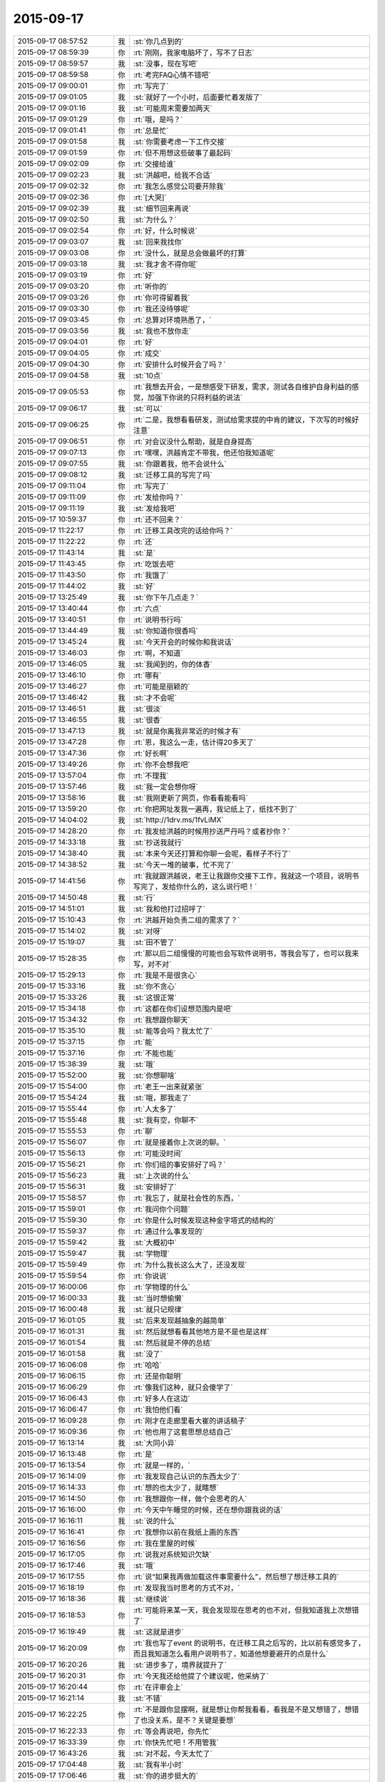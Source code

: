 2015-09-17
-------------

.. list-table::
   :widths: 25, 1, 60

   * - 2015-09-17 08:57:52
     - 我
     - :st:`你几点到的`
   * - 2015-09-17 08:59:39
     - 你
     - :rt:`刚刚，我家电脑坏了，写不了日志`
   * - 2015-09-17 08:59:57
     - 我
     - :st:`没事，现在写吧`
   * - 2015-09-17 08:59:58
     - 你
     - :rt:`考完FAQ心情不错吧`
   * - 2015-09-17 09:00:01
     - 你
     - :rt:`写完了`
   * - 2015-09-17 09:01:05
     - 我
     - :st:`就好了一个小时，后面要忙着发版了`
   * - 2015-09-17 09:01:16
     - 我
     - :st:`可能周末需要加两天`
   * - 2015-09-17 09:01:29
     - 你
     - :rt:`哦，是吗？`
   * - 2015-09-17 09:01:41
     - 你
     - :rt:`总是忙`
   * - 2015-09-17 09:01:58
     - 我
     - :st:`你需要考虑一下工作交接`
   * - 2015-09-17 09:01:59
     - 你
     - :rt:`但不用想这些破事了最起码`
   * - 2015-09-17 09:02:09
     - 你
     - :rt:`交接给谁`
   * - 2015-09-17 09:02:23
     - 我
     - :st:`洪越吧，给我不合适`
   * - 2015-09-17 09:02:32
     - 你
     - :rt:`我怎么感觉公司要开除我`
   * - 2015-09-17 09:02:36
     - 你
     - :rt:`[大哭]`
   * - 2015-09-17 09:02:39
     - 我
     - :st:`细节回来再说`
   * - 2015-09-17 09:02:50
     - 我
     - :st:`为什么？`
   * - 2015-09-17 09:02:54
     - 你
     - :rt:`好，什么时候说`
   * - 2015-09-17 09:03:07
     - 我
     - :st:`回来我找你`
   * - 2015-09-17 09:03:08
     - 你
     - :rt:`没什么，就是总会做最坏的打算`
   * - 2015-09-17 09:03:18
     - 我
     - :st:`我才舍不得你呢`
   * - 2015-09-17 09:03:19
     - 你
     - :rt:`好`
   * - 2015-09-17 09:03:20
     - 你
     - :rt:`听你的`
   * - 2015-09-17 09:03:26
     - 你
     - :rt:`你可得留着我`
   * - 2015-09-17 09:03:30
     - 你
     - :rt:`我还没待够呢`
   * - 2015-09-17 09:03:45
     - 你
     - :rt:`总算对环境熟悉了，`
   * - 2015-09-17 09:03:56
     - 我
     - :st:`我也不放你走`
   * - 2015-09-17 09:04:01
     - 你
     - :rt:`好`
   * - 2015-09-17 09:04:05
     - 你
     - :rt:`成交`
   * - 2015-09-17 09:04:30
     - 你
     - :rt:`安排什么时候开会了吗？`
   * - 2015-09-17 09:04:58
     - 我
     - :st:`10点`
   * - 2015-09-17 09:05:53
     - 你
     - :rt:`我想去开会，一是想感受下研发，需求，测试各自维护自身利益的感觉，加强下你说的只将利益的说法`
   * - 2015-09-17 09:06:17
     - 我
     - :st:`可以`
   * - 2015-09-17 09:06:25
     - 你
     - :rt:`二是，我想看看研发，测试给需求提的中肯的建议，下次写的时候好注意`
   * - 2015-09-17 09:06:51
     - 你
     - :rt:`对会议没什么帮助，就是自身提高`
   * - 2015-09-17 09:07:13
     - 你
     - :rt:`嘿嘿，洪越肯定不带我，他还怕我知道呢`
   * - 2015-09-17 09:07:55
     - 我
     - :st:`你跟着我，他不会说什么`
   * - 2015-09-17 09:08:12
     - 我
     - :st:`迁移工具的写完了吗`
   * - 2015-09-17 09:11:04
     - 你
     - :rt:`写完了`
   * - 2015-09-17 09:11:09
     - 你
     - :rt:`发给你吗？`
   * - 2015-09-17 09:11:19
     - 我
     - :st:`发给我吧`
   * - 2015-09-17 10:59:37
     - 你
     - :rt:`还不回来？`
   * - 2015-09-17 11:22:17
     - 你
     - :rt:`迁移工具改完的话给你吗？`
   * - 2015-09-17 11:22:22
     - 你
     - :rt:`还`
   * - 2015-09-17 11:43:14
     - 我
     - :st:`是`
   * - 2015-09-17 11:43:45
     - 你
     - :rt:`吃饭去吧`
   * - 2015-09-17 11:43:50
     - 你
     - :rt:`我饿了`
   * - 2015-09-17 11:44:02
     - 我
     - :st:`好`
   * - 2015-09-17 13:25:49
     - 我
     - :st:`你下午几点走？`
   * - 2015-09-17 13:40:44
     - 你
     - :rt:`六点`
   * - 2015-09-17 13:40:51
     - 你
     - :rt:`说明书行吗`
   * - 2015-09-17 13:44:49
     - 我
     - :st:`你知道你很香吗`
   * - 2015-09-17 13:45:24
     - 我
     - :st:`今天开会的时候你和我说话`
   * - 2015-09-17 13:46:03
     - 你
     - :rt:`啊，不知道`
   * - 2015-09-17 13:46:05
     - 我
     - :st:`我闻到的，你的体香`
   * - 2015-09-17 13:46:10
     - 你
     - :rt:`哪有`
   * - 2015-09-17 13:46:27
     - 你
     - :rt:`可能是丽颖的`
   * - 2015-09-17 13:46:42
     - 我
     - :st:`才不会呢`
   * - 2015-09-17 13:46:51
     - 我
     - :st:`很淡`
   * - 2015-09-17 13:46:55
     - 我
     - :st:`很香`
   * - 2015-09-17 13:47:13
     - 我
     - :st:`就是你离我非常近的时候才有`
   * - 2015-09-17 13:47:28
     - 你
     - :rt:`恩，我这么一走，估计得20多天了`
   * - 2015-09-17 13:47:36
     - 你
     - :rt:`好长啊`
   * - 2015-09-17 13:49:26
     - 你
     - :rt:`你不会想我吧`
   * - 2015-09-17 13:57:04
     - 你
     - :rt:`不理我`
   * - 2015-09-17 13:57:46
     - 我
     - :st:`我一定会想你呀`
   * - 2015-09-17 13:58:16
     - 我
     - :st:`我刚更新了网页，你看看能看吗`
   * - 2015-09-17 13:59:20
     - 你
     - :rt:`你把网址发我一遍再，我记纸上了，纸找不到了`
   * - 2015-09-17 14:04:02
     - 我
     - :st:`http://1drv.ms/1fvLiMX`
   * - 2015-09-17 14:28:20
     - 你
     - :rt:`我发给洪越的时候用抄送严丹吗？或者抄你？`
   * - 2015-09-17 14:33:18
     - 我
     - :st:`抄送我就行`
   * - 2015-09-17 14:38:40
     - 我
     - :st:`本来今天还打算和你聊一会呢，看样子不行了`
   * - 2015-09-17 14:38:52
     - 我
     - :st:`今天一堆的破事，忙不完了`
   * - 2015-09-17 14:41:56
     - 你
     - :rt:`我就跟洪越说，老王让我跟你交接下工作，我就这一个项目，说明书写完了，发给你什么的，这么说行吧！`
   * - 2015-09-17 14:50:48
     - 我
     - :st:`行`
   * - 2015-09-17 14:51:01
     - 我
     - :st:`我和他打过招呼了`
   * - 2015-09-17 15:10:43
     - 你
     - :rt:`洪越开始负责二组的需求了？`
   * - 2015-09-17 15:14:02
     - 我
     - :st:`对呀`
   * - 2015-09-17 15:19:07
     - 我
     - :st:`田不管了`
   * - 2015-09-17 15:28:35
     - 你
     - :rt:`那以后二组慢慢的可能也会写软件说明书，等我会写了，也可以我来写，对不对`
   * - 2015-09-17 15:29:13
     - 你
     - :rt:`我是不是很贪心`
   * - 2015-09-17 15:33:16
     - 我
     - :st:`你不贪心`
   * - 2015-09-17 15:33:26
     - 我
     - :st:`这很正常`
   * - 2015-09-17 15:34:18
     - 你
     - :rt:`这都在你们设想范围内是吧`
   * - 2015-09-17 15:34:32
     - 你
     - :rt:`我想跟你聊天`
   * - 2015-09-17 15:35:10
     - 我
     - :st:`能等会吗？我太忙了`
   * - 2015-09-17 15:37:15
     - 你
     - :rt:`能`
   * - 2015-09-17 15:37:16
     - 你
     - :rt:`不能也能`
   * - 2015-09-17 15:38:39
     - 我
     - :st:`哦`
   * - 2015-09-17 15:52:00
     - 我
     - :st:`你想聊啥`
   * - 2015-09-17 15:54:00
     - 你
     - :rt:`老王一出来就紧张`
   * - 2015-09-17 15:54:24
     - 我
     - :st:`哦，那我走了`
   * - 2015-09-17 15:55:44
     - 你
     - :rt:`人太多了`
   * - 2015-09-17 15:55:48
     - 我
     - :st:`我有空，你聊不`
   * - 2015-09-17 15:55:53
     - 你
     - :rt:`聊`
   * - 2015-09-17 15:56:07
     - 你
     - :rt:`就是接着你上次说的聊。`
   * - 2015-09-17 15:56:13
     - 你
     - :rt:`可能没时间`
   * - 2015-09-17 15:56:21
     - 你
     - :rt:`你们组的事安排好了吗？`
   * - 2015-09-17 15:56:23
     - 我
     - :st:`上次说的什么`
   * - 2015-09-17 15:56:31
     - 我
     - :st:`安排好了`
   * - 2015-09-17 15:58:57
     - 你
     - :rt:`我忘了，就是社会性的东西，`
   * - 2015-09-17 15:59:01
     - 你
     - :rt:`我问你个问题`
   * - 2015-09-17 15:59:30
     - 你
     - :rt:`你是什么时候发现这种金字塔式的结构的`
   * - 2015-09-17 15:59:37
     - 你
     - :rt:`通过什么事发现的`
   * - 2015-09-17 15:59:42
     - 我
     - :st:`大概初中`
   * - 2015-09-17 15:59:47
     - 我
     - :st:`学物理`
   * - 2015-09-17 15:59:49
     - 你
     - :rt:`为什么我长这么大了，还没发现`
   * - 2015-09-17 15:59:54
     - 你
     - :rt:`你说说`
   * - 2015-09-17 16:00:06
     - 你
     - :rt:`学物理的什么`
   * - 2015-09-17 16:00:33
     - 我
     - :st:`当时想偷懒`
   * - 2015-09-17 16:00:48
     - 我
     - :st:`就只记规律`
   * - 2015-09-17 16:01:05
     - 我
     - :st:`后来发现越抽象的越简单`
   * - 2015-09-17 16:01:31
     - 我
     - :st:`然后就想看看其他地方是不是也是这样`
   * - 2015-09-17 16:01:54
     - 我
     - :st:`然后就是不停的总结`
   * - 2015-09-17 16:01:58
     - 我
     - :st:`没了`
   * - 2015-09-17 16:06:08
     - 你
     - :rt:`哈哈`
   * - 2015-09-17 16:06:15
     - 你
     - :rt:`还是你聪明`
   * - 2015-09-17 16:06:29
     - 你
     - :rt:`像我们这种，就只会傻学了`
   * - 2015-09-17 16:06:43
     - 你
     - :rt:`好多人在这边`
   * - 2015-09-17 16:06:47
     - 你
     - :rt:`我怕他们看`
   * - 2015-09-17 16:09:28
     - 你
     - :rt:`刚才在走廊里看大崔的讲话稿子`
   * - 2015-09-17 16:09:36
     - 你
     - :rt:`他也用了这套思想总结自己`
   * - 2015-09-17 16:13:14
     - 我
     - :st:`大同小异`
   * - 2015-09-17 16:13:48
     - 你
     - :rt:`是`
   * - 2015-09-17 16:13:54
     - 你
     - :rt:`就是一样的，`
   * - 2015-09-17 16:14:09
     - 你
     - :rt:`我发现自己认识的东西太少了`
   * - 2015-09-17 16:14:33
     - 你
     - :rt:`想的也太少了，就瞎想`
   * - 2015-09-17 16:14:50
     - 你
     - :rt:`我想跟你一样，做个会思考的人`
   * - 2015-09-17 16:16:00
     - 你
     - :rt:`今天中午睡觉的时候，还在想你跟我说的话`
   * - 2015-09-17 16:16:11
     - 我
     - :st:`说的什么`
   * - 2015-09-17 16:16:41
     - 你
     - :rt:`我想你以前在我纸上画的东西`
   * - 2015-09-17 16:16:56
     - 你
     - :rt:`我在里屋的时候`
   * - 2015-09-17 16:17:05
     - 你
     - :rt:`说我对系统知识欠缺`
   * - 2015-09-17 16:17:46
     - 我
     - :st:`哦`
   * - 2015-09-17 16:17:55
     - 你
     - :rt:`说“如果我再做加载这件事需要什么”，然后想了想迁移工具的`
   * - 2015-09-17 16:18:19
     - 你
     - :rt:`发现我当时思考的方式不对，`
   * - 2015-09-17 16:18:36
     - 我
     - :st:`继续说`
   * - 2015-09-17 16:18:53
     - 你
     - :rt:`可能将来某一天，我会发现现在思考的也不对，但我知道我上次想错了`
   * - 2015-09-17 16:19:49
     - 我
     - :st:`这就是进步`
   * - 2015-09-17 16:20:09
     - 你
     - :rt:`我也写了event 的说明书，在迁移工具之后写的，比以前有感觉多了，而且我知道怎么看用户说明书了，知道他想要避开的点是什么`
   * - 2015-09-17 16:20:26
     - 我
     - :st:`进步多了，境界就提升了`
   * - 2015-09-17 16:20:31
     - 你
     - :rt:`今天我还给他提了个建议呢，他采纳了`
   * - 2015-09-17 16:20:44
     - 你
     - :rt:`在评审会上`
   * - 2015-09-17 16:21:14
     - 我
     - :st:`不错`
   * - 2015-09-17 16:22:25
     - 你
     - :rt:`不是跟你显摆啊，就是想让你帮我看看，看我是不是又想错了，想错了也没关系，是不？关键是要想`
   * - 2015-09-17 16:22:33
     - 你
     - :rt:`等会再说吧，你先忙`
   * - 2015-09-17 16:33:39
     - 你
     - :rt:`你快先忙吧！不用管我`
   * - 2015-09-17 16:43:26
     - 我
     - :st:`对不起，今天太忙了`
   * - 2015-09-17 17:04:48
     - 我
     - :st:`我有半小时`
   * - 2015-09-17 17:06:46
     - 我
     - :st:`你的进步挺大的`
   * - 2015-09-17 17:07:04
     - 我
     - :st:`只是你经常会聚焦眼前`
   * - 2015-09-17 17:07:29
     - 你
     - :rt:`你忙吧`
   * - 2015-09-17 17:07:33
     - 你
     - :rt:`别搭理我了`
   * - 2015-09-17 17:07:51
     - 你
     - :rt:`所以我需要你提醒我`
   * - 2015-09-17 17:09:18
     - 我
     - :st:`我想告诉你的是：解决问题的方法是在更高一层，而要想提高一层，只理解一个领域是不够的`
   * - 2015-09-17 17:10:18
     - 我
     - :st:`所以我会给你讲很多与工作无关，和你的生活相关的`
   * - 2015-09-17 17:10:27
     - 我
     - :st:`就是想触发你的思考`
   * - 2015-09-17 17:10:36
     - 我
     - :st:`帮助你去抽象`
   * - 2015-09-17 17:11:40
     - 我
     - :st:`当你学会抽象了，你自己就可以解决很多问题了`
   * - 2015-09-17 17:11:54
     - 我
     - :st:`到时候写规格说明书对你来说就是小菜一碟`
   * - 2015-09-17 17:12:12
     - 我
     - :st:`很可能你就带团队了`
   * - 2015-09-17 17:12:37
     - 我
     - :st:`我只是希望能帮你尽快成长`
   * - 2015-09-17 17:13:53
     - 我
     - :st:`当然这也不是没有代价的，是需要你有付出的，而且有些付出不一定是你现在就能想得到`
   * - 2015-09-17 17:16:27
     - 你
     - :rt:`恩，明白，你说的很对，超级对`
   * - 2015-09-17 17:17:18
     - 你
     - :rt:`恩，谢谢你，王老师`
   * - 2015-09-17 17:17:44
     - 你
     - :rt:`你说的每一句话我都会好好记住`
   * - 2015-09-17 17:17:51
     - 你
     - :rt:`然后去体会`
   * - 2015-09-17 17:18:59
     - 你
     - :rt:`今天中午吃饭碰到杨总了，`
   * - 2015-09-17 17:19:09
     - 你
     - :rt:`跟他一起下电梯，闲聊了几句`
   * - 2015-09-17 17:20:09
     - 我
     - :st:`感觉怎么样`
   * - 2015-09-17 17:20:28
     - 我
     - :st:`我觉得你很怕他`
   * - 2015-09-17 17:25:27
     - 你
     - :rt:`我不熟的领导都差不多，刚开始最怕你了`
   * - 2015-09-17 17:27:48
     - 我
     - :st:`哈哈`
   * - 2015-09-17 17:27:56
     - 我
     - :st:`现在呢`
   * - 2015-09-17 17:32:16
     - 我
     - :st:`你该准备走了`
   * - 2015-09-17 17:34:24
     - 你
     - :rt:`现在跟你最亲了`
   * - 2015-09-17 17:34:39
     - 你
     - :rt:`我正点走，还得给你们发糖呢`
   * - 2015-09-17 17:49:24
     - 我
     - :st:`该有人走了`
   * - 2015-09-17 17:56:59
     - 你
     - :rt:`你今天来这屋的次数，比一个月还多`
   * - 2015-09-17 18:13:25
     - 我
     - :st:`是`
   * - 2015-09-17 18:13:36
     - 我
     - :st:`有工作，也有看你`
   * - 2015-09-17 18:13:55
     - 我
     - :st:`谢谢你`
   * - 2015-09-17 18:14:04
     - 我
     - :st:`恭喜你了`
   * - 2015-09-17 18:21:13
     - 你
     - :rt:`应该的，大家继续加油`